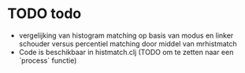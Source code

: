 * TODO todo
- vergelijking van histogram matching op basis van modus en linker schouder versus percentiel matching door middel van mrhistmatch
- Code is beschikbaar in histmatch.clj (TODO om te zetten naar een `process` functie)
